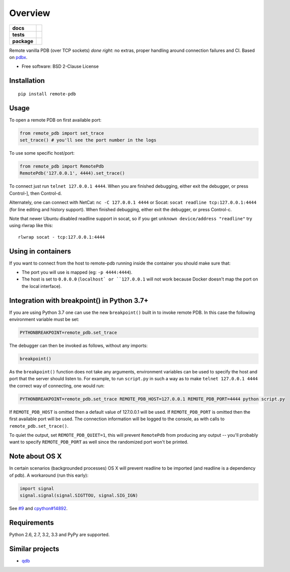 ========
Overview
========

.. start-badges

.. list-table::
    :stub-columns: 1

    * - docs
      - |docs|
    * - tests
      - | |travis| |appveyor| |requires|
        | |coveralls| |codecov|
    * - package
      - | |version| |wheel| |supported-versions| |supported-implementations|
        | |commits-since|
.. |docs| image:: https://readthedocs.org/projects/python-remote-pdb/badge/?style=flat
    :target: https://readthedocs.org/projects/python-remote-pdb
    :alt: Documentation Status

.. |travis| image:: https://api.travis-ci.org/ionelmc/python-remote-pdb.svg?branch=master
    :alt: Travis-CI Build Status
    :target: https://travis-ci.org/ionelmc/python-remote-pdb

.. |appveyor| image:: https://ci.appveyor.com/api/projects/status/github/ionelmc/python-remote-pdb?branch=master&svg=true
    :alt: AppVeyor Build Status
    :target: https://ci.appveyor.com/project/ionelmc/python-remote-pdb

.. |requires| image:: https://requires.io/github/ionelmc/python-remote-pdb/requirements.svg?branch=master
    :alt: Requirements Status
    :target: https://requires.io/github/ionelmc/python-remote-pdb/requirements/?branch=master

.. |coveralls| image:: https://coveralls.io/repos/ionelmc/python-remote-pdb/badge.svg?branch=master&service=github
    :alt: Coverage Status
    :target: https://coveralls.io/r/ionelmc/python-remote-pdb

.. |codecov| image:: https://codecov.io/gh/ionelmc/python-remote-pdb/branch/master/graphs/badge.svg?branch=master
    :alt: Coverage Status
    :target: https://codecov.io/github/ionelmc/python-remote-pdb

.. |version| image:: https://img.shields.io/pypi/v/remote-pdb.svg
    :alt: PyPI Package latest release
    :target: https://pypi.org/project/remote-pdb

.. |wheel| image:: https://img.shields.io/pypi/wheel/remote-pdb.svg
    :alt: PyPI Wheel
    :target: https://pypi.org/project/remote-pdb

.. |supported-versions| image:: https://img.shields.io/pypi/pyversions/remote-pdb.svg
    :alt: Supported versions
    :target: https://pypi.org/project/remote-pdb

.. |supported-implementations| image:: https://img.shields.io/pypi/implementation/remote-pdb.svg
    :alt: Supported implementations
    :target: https://pypi.org/project/remote-pdb

.. |commits-since| image:: https://img.shields.io/github/commits-since/ionelmc/python-remote-pdb/v2.1.0.svg
    :alt: Commits since latest release
    :target: https://github.com/ionelmc/python-remote-pdb/compare/v2.1.0...master



.. end-badges

Remote vanilla PDB (over TCP sockets) *done right*: no extras, proper handling around connection failures and CI. Based
on `pdbx <https://pypi.python.org/pypi/pdbx>`_.

* Free software: BSD 2-Clause License

Installation
============

::

    pip install remote-pdb

Usage
=====

To open a remote PDB on first available port:

.. code:: python

    from remote_pdb import set_trace
    set_trace() # you'll see the port number in the logs

To use some specific host/port:

.. code:: python

    from remote_pdb import RemotePdb
    RemotePdb('127.0.0.1', 4444).set_trace()

To connect just run ``telnet 127.0.0.1 4444``.  When you are finished
debugging, either exit the debugger, or press Control-], then Control-d.

Alternately, one can connect with NetCat: ``nc -C 127.0.0.1 4444`` or Socat: ``socat readline
tcp:127.0.0.1:4444`` (for line editing and history support).  When finished debugging, either exit
the debugger, or press Control-c.

Note that newer Ubuntu disabled readline support in socat, so if you get
``unknown device/address "readline"`` try using rlwrap like this::

    rlwrap socat - tcp:127.0.0.1:4444

Using in containers
===================

If you want to connect from the host to remote-pdb running inside the container you should make sure that:

* The port you will use is mapped (eg: ``-p 4444:4444``).
* The host is set to ``0.0.0.0`` (``localhost` or ``127.0.0.1`` will not work because
  Docker doesn't map the port on the local interface).

Integration with breakpoint() in Python 3.7+
============================================

If you are using Python 3.7 one can use the new ``breakpoint()`` built in to invoke
remote PDB. In this case the following environment variable must be set:

.. code:: bash

    PYTHONBREAKPOINT=remote_pdb.set_trace

The debugger can then be invoked as follows, without any imports:

.. code:: python

    breakpoint()

As the ``breakpoint()`` function does not take any arguments, environment variables can be used to
specify the host and port that the server should listen to. For example, to run ``script.py`` in such a
way as to make ``telnet 127.0.0.1 4444`` the correct way of connecting, one would run:

.. code:: bash

    PYTHONBREAKPOINT=remote_pdb.set_trace REMOTE_PDB_HOST=127.0.0.1 REMOTE_PDB_PORT=4444 python script.py

If ``REMOTE_PDB_HOST`` is omitted then a default value of 127.0.0.1 will be used. If ``REMOTE_PDB_PORT`` is
omitted then the first available port will be used. The connection information will be logged to the console,
as with calls to ``remote_pdb.set_trace()``.

To quiet the output, set ``REMOTE_PDB_QUIET=1``, this will prevent
``RemotePdb`` from producing any output -- you'll probably want to specify
``REMOTE_PDB_PORT`` as well since the randomized port won't be printed.


Note about OS X
===============

In certain scenarios (backgrounded processes) OS X will prevent readline to be imported (and readline is a dependency of pdb).
A workaround (run this early):

.. code:: python

    import signal
    signal.signal(signal.SIGTTOU, signal.SIG_IGN)

See `#9 <https://github.com/ionelmc/python-remote-pdb/issues/9>`_ and `cpython#14892 <http://bugs.python.org/issue14892>`_.

Requirements
============

Python 2.6, 2.7, 3.2, 3.3 and PyPy are supported.

Similar projects
================

* `qdb <https://pypi.python.org/pypi/qdb>`_

